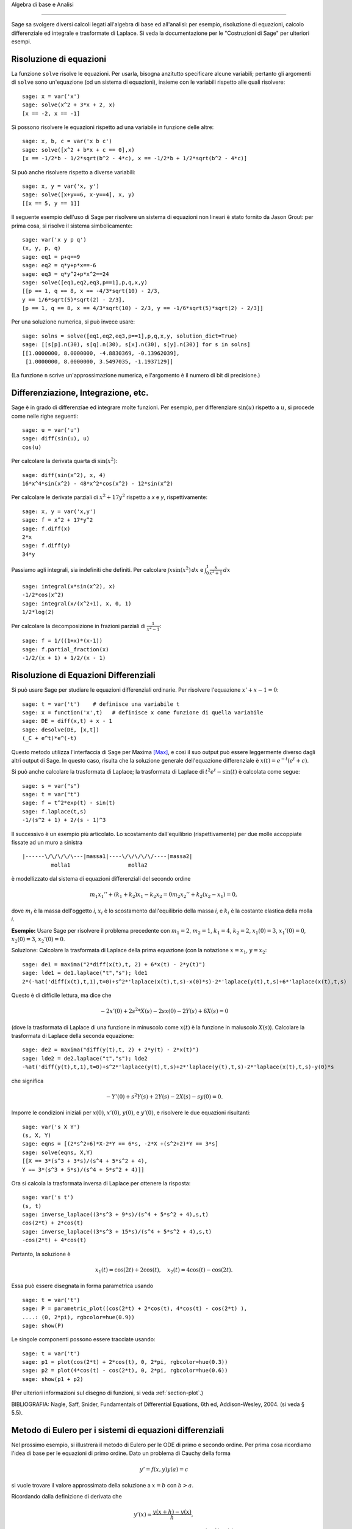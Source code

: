 Algebra di base e Analisi

=========================

Sage sa svolgere diversi calcoli legati all'algebra di base
ed all'analisi: per esempio, risoluzione di equazioni,
calcolo differenziale ed integrale e trasformate di Laplace.
Si veda la documentazione per le "Costruzioni di Sage" per
ulteriori esempi.

Risoluzione di equazioni
------------------------

La funzione ``solve`` risolve le equazioni. Per usarla,
bisogna anzitutto specificare alcune variabili; pertanto
gli argomenti di ``solve`` sono un'equazione (od un sistema
di equazioni), insieme con le variabili rispetto alle quali
risolvere:

::

    sage: x = var('x')
    sage: solve(x^2 + 3*x + 2, x)
    [x == -2, x == -1]

Si possono risolvere le equazioni rispetto ad una variabile in funzione
delle altre:

::

    sage: x, b, c = var('x b c')
    sage: solve([x^2 + b*x + c == 0],x)
    [x == -1/2*b - 1/2*sqrt(b^2 - 4*c), x == -1/2*b + 1/2*sqrt(b^2 - 4*c)]

Si può anche risolvere rispetto a diverse variabili:

::

    sage: x, y = var('x, y')
    sage: solve([x+y==6, x-y==4], x, y)
    [[x == 5, y == 1]]

Il seguente esempio dell'uso di Sage per risolvere un sistema di
equazioni non lineari è stato fornito da Jason Grout: per prima cosa,
si risolve il sistema simbolicamente:

::

    sage: var('x y p q')
    (x, y, p, q)
    sage: eq1 = p+q==9
    sage: eq2 = q*y+p*x==-6
    sage: eq3 = q*y^2+p*x^2==24
    sage: solve([eq1,eq2,eq3,p==1],p,q,x,y)
    [[p == 1, q == 8, x == -4/3*sqrt(10) - 2/3,
    y == 1/6*sqrt(5)*sqrt(2) - 2/3],
    [p == 1, q == 8, x == 4/3*sqrt(10) - 2/3, y == -1/6*sqrt(5)*sqrt(2) - 2/3]]

Per una soluzione numerica, si può invece usare:

.. link

::

    sage: solns = solve([eq1,eq2,eq3,p==1],p,q,x,y, solution_dict=True)
    sage: [[s[p].n(30), s[q].n(30), s[x].n(30), s[y].n(30)] for s in solns]
    [[1.0000000, 8.0000000, -4.8830369, -0.13962039],
     [1.0000000, 8.0000000, 3.5497035, -1.1937129]]

(La funzione ``n`` scrive un'approssimazione numerica, e
l'argomento è il numero di bit di precisione.)

Differenziazione, Integrazione, etc.
------------------------------------

Sage è in grado di differenziae ed integrare molte funzioni. Per
esempio, per differenziare :math:`\sin(u)` rispetto a :math:`u`,
si procede come nelle righe seguenti:

::

    sage: u = var('u')
    sage: diff(sin(u), u)
    cos(u)

Per calcolare la derivata quarta di :math:`\sin(x^2)`:

::

    sage: diff(sin(x^2), x, 4)
    16*x^4*sin(x^2) - 48*x^2*cos(x^2) - 12*sin(x^2)

Per calcolare le derivate parziali di :math:`x^2+17y^2`
rispetto a *x* e *y*, rispettivamente:

::

    sage: x, y = var('x,y')
    sage: f = x^2 + 17*y^2
    sage: f.diff(x)
    2*x
    sage: f.diff(y)                                
    34*y

Passiamo agli integrali, sia indefiniti che definiti. Per calcolare
:math:`\int x\sin(x^2)\, dx` e
:math:`\int_0^1 \frac{x}{x^2+1}\, dx`

::

    sage: integral(x*sin(x^2), x)
    -1/2*cos(x^2)
    sage: integral(x/(x^2+1), x, 0, 1)
    1/2*log(2)

Per calcolare la decomposizione in frazioni parziali di
:math:`\frac{1}{x^2-1}`:

::

    sage: f = 1/((1+x)*(x-1))
    sage: f.partial_fraction(x)
    -1/2/(x + 1) + 1/2/(x - 1)

.. _section-systems:

Risoluzione di Equazioni Differenziali
--------------------------------------

Si può usare Sage per studiare le equazioni differenziali ordinarie.
Per risolvere l'equazione :math:`x'+x-1=0`:

::

    sage: t = var('t')    # definisce una variabile t
    sage: x = function('x',t)   # definisce x come funzione di quella variabile
    sage: DE = diff(x,t) + x - 1
    sage: desolve(DE, [x,t])
    (_C + e^t)*e^(-t)

Questo metodo utilizza l'interfaccia di Sage per Maxima [Max]_, e così il suo
output può essere leggermente diverso dagli altri output di Sage. In questo caso,
risulta che la soluzione generale dell'equazione differenziale è
:math:`x(t) = e^{-t}(e^{t}+c)`.

Si può anche calcolare la trasformata di Laplace; la trasformata di Laplace di
:math:`t^2e^t -\sin(t)` è calcolata come segue:

::

    sage: s = var("s")
    sage: t = var("t")
    sage: f = t^2*exp(t) - sin(t)
    sage: f.laplace(t,s)
    -1/(s^2 + 1) + 2/(s - 1)^3

Il successivo è un esempio più articolato. Lo scostamento dall'equilibrio
(rispettivamente) per due molle accoppiate fissate ad un muro a sinistra

::

    |------\/\/\/\/\---|massa1|----\/\/\/\/\/----|massa2|
             molla1                  molla2

è modellizzato dal sistema di equazioni differenziali del secondo ordine

.. math::
    m_1 x_1'' + (k_1+k_2) x_1 - k_2 x_2 = 0
    m_2 x_2''+ k_2 (x_2-x_1) = 0,



dove :math:`m_{i}` è la massa dell'oggetto *i*, :math:`x_{i}` è
lo scostamento dall'equilibrio della massa *i*, e :math:`k_{i}`
è la costante elastica della molla *i*.

**Esempio:** Usare Sage per risolvere il problema precedente con
:math:`m_{1}=2`, :math:`m_{2}=1`, :math:`k_{1}=4`,
:math:`k_{2}=2`, :math:`x_{1}(0)=3`, :math:`x_{1}'(0)=0`,
:math:`x_{2}(0)=3`, :math:`x_{2}'(0)=0`.

Soluzione: Calcolare la trasformata di Laplace della prima equazione (con
la notazione :math:`x=x_{1}`, :math:`y=x_{2}`:

::

    sage: de1 = maxima("2*diff(x(t),t, 2) + 6*x(t) - 2*y(t)")
    sage: lde1 = de1.laplace("t","s"); lde1
    2*(-%at('diff(x(t),t,1),t=0)+s^2*'laplace(x(t),t,s)-x(0)*s)-2*'laplace(y(t),t,s)+6*'laplace(x(t),t,s)

Questo è di difficile lettura, ma dice che

.. math:: -2x'(0) + 2s^2*X(s) - 2sx(0) - 2Y(s) + 6X(s) = 0


(dove la trasformata di Laplace di una funzione in minuscolo come
:math:`x(t)` è la funzione in maiuscolo :math:`X(s)`). Calcolare la
trasformata di Laplace della seconda equazione:

::

    sage: de2 = maxima("diff(y(t),t, 2) + 2*y(t) - 2*x(t)")
    sage: lde2 = de2.laplace("t","s"); lde2
    -%at('diff(y(t),t,1),t=0)+s^2*'laplace(y(t),t,s)+2*'laplace(y(t),t,s)-2*'laplace(x(t),t,s)-y(0)*s

che significa

.. math:: -Y'(0) + s^2Y(s) + 2Y(s) - 2X(s) - sy(0) = 0.


Imporre le condizioni iniziali per :math:`x(0)`, :math:`x'(0)`,
:math:`y(0)`, e :math:`y'(0)`, e risolvere le due equazioni
risultanti:

::

    sage: var('s X Y')
    (s, X, Y)
    sage: eqns = [(2*s^2+6)*X-2*Y == 6*s, -2*X +(s^2+2)*Y == 3*s] 
    sage: solve(eqns, X,Y)
    [[X == 3*(s^3 + 3*s)/(s^4 + 5*s^2 + 4),
    Y == 3*(s^3 + 5*s)/(s^4 + 5*s^2 + 4)]]

Ora si calcola la trasformata inversa di Laplace per ottenere la risposta:

::

    sage: var('s t')
    (s, t)
    sage: inverse_laplace((3*s^3 + 9*s)/(s^4 + 5*s^2 + 4),s,t)
    cos(2*t) + 2*cos(t)
    sage: inverse_laplace((3*s^3 + 15*s)/(s^4 + 5*s^2 + 4),s,t)
    -cos(2*t) + 4*cos(t)

Pertanto, la soluzione è

.. math:: x_1(t) = \cos(2t) + 2\cos(t), \quad x_2(t) = 4\cos(t) - \cos(2t).


Essa può essere disegnata in forma parametrica usando

::

    sage: t = var('t')
    sage: P = parametric_plot((cos(2*t) + 2*cos(t), 4*cos(t) - cos(2*t) ),
    ....: (0, 2*pi), rgbcolor=hue(0.9))
    sage: show(P)

Le singole componenti possono essere tracciate usando:

::

    sage: t = var('t')
    sage: p1 = plot(cos(2*t) + 2*cos(t), 0, 2*pi, rgbcolor=hue(0.3))
    sage: p2 = plot(4*cos(t) - cos(2*t), 0, 2*pi, rgbcolor=hue(0.6))
    sage: show(p1 + p2)

(Per ulteriori informazioni sul disegno di funzioni, si veda :ref:`section-plot`.)

BIBLIOGRAFIA: Nagle, Saff, Snider, Fundamentals of Differential
Equations, 6th ed, Addison-Wesley, 2004. (si veda § 5.5).

Metodo di Eulero per i sistemi di equazioni differenziali
---------------------------------------------------------

Nel prossimo esempio, si illustrerà il metodo di Eulero per le ODE
di primo e secondo ordine. Per prima cosa ricordiamo l'idea di base per
le equazioni di primo ordine. Dato un problema di Cauchy della forma

.. math::
    y'=f(x,y)
    y(a)=c 


si vuole trovare il valore approssimato della soluzione a
:math:`x=b` con :math:`b>a`.

Ricordando dalla definizione di derivata che

.. math::  y'(x) \approx \frac{y(x+h)-y(x)}{h},


dove :math:`h>0` è dato e piccolo. Questo e la DE insieme danno
give :math:`f(x,y(x))\approx
\frac{y(x+h)-y(x)}{h}`. Ora si risolve
per :math:`y(x+h)`:

.. math::   y(x+h) \approx y(x) + h*f(x,y(x)).


Se chiamiamo :math:`h f(x,y(x))` il "termine di correzione" (per mancanza
di un termine migliore), :math:`y(x)` il "vecchio valore di *y*", e
 :math:`y(x+h)` il "nuovo valore di *y*", allora questa
approssimazione può essere espressa come

.. math::   y_{new} \approx y_{old} + h*f(x,y_{old}).


Se si spezza l'intervallo da *a* a *b* in *n* intervalli, dimodoché
:math:`h=\frac{b-a}{n}`, allora si possono registrare le informazioni per
questo metodo in una tabella.

============== ==================   ================
:math:`x`      :math:`y`            :math:`hf(x,y)`
============== ==================   ================
:math:`a`      :math:`c`            :math:`hf(a,c)`
:math:`a+h`    :math:`c+hf(a,c)`    ...
:math:`a+2h`   ...                   
...
:math:`b=a+nh` ???                  ...
============== ==================   ================  


L'obiettivo è riempire tutti gli spazi vuoti della tavella, una riga alla
volta, finché si arriva al valore ???, che è il
metodo di approssimazione di Eulero per :math:`y(b)`.

L'idea per sistemi di ODE è simile.

**Esempio:** Si approssimi numericamente :math:`z(t)` a :math:`t=1` usando 4
passi del metodo di Eulero, dove :math:`z''+tz'+z=0`,
:math:`z(0)=1`, :math:`z'(0)=0`.

Si deve ridurre l'ODE di secondo ordine ad un sistema di due equazioni del primo
ordine (usando :math:`x=z`, :math:`y=z'`) ed applicare il metodo di
Eulero:

::

    sage: t,x,y = PolynomialRing(RealField(10),3,"txy").gens()
    sage: f = y; g = -x - y * t
    sage: eulers_method_2x2(f,g, 0, 1, 0, 1/4, 1)
          t                x            h*f(t,x,y)                y       h*g(t,x,y)
          0                1                  0.00                0           -0.25
        1/4              1.0                -0.062            -0.25           -0.23
        1/2             0.94                 -0.12            -0.48           -0.17
        3/4             0.82                 -0.16            -0.66          -0.081
          1             0.65                 -0.18            -0.74           0.022

Pertanto, :math:`z(1)\approx 0.75`.

Si possono anche tracciare i punti :math:`(x,y)` per ottenere un grafico
approssimato della curva. La funzione ``eulers_method_2x2_plot`` svolge
questa funzione; per usarla, bisogna definire le funzioni *f* e
*g* che prendono on argomento con tre coordinate: (*t*, *x*,
*y*).

::

    sage: f = lambda z: z[2]        # f(t,x,y) = y
    sage: g = lambda z: -sin(z[1])  # g(t,x,y) = -sin(x)
    sage: P = eulers_method_2x2_plot(f,g, 0.0, 0.75, 0.0, 0.1, 1.0)

A questo punto, ``P`` ha in memoria due grafici: ``P[0]``, il grafico di *x*
vs. *t*, e ``P[1]``, il grafico di *y* vs. *t*. Si possono tracciare entrambi
come mostrato qui in seguito:

.. link

::

    sage: show(P[0] + P[1])

(Per ulteriori informazioni sul disegno di grafici, si veda :ref:`section-plot`.)

Funzioni speciali
-----------------

Sono implementati diversi polinomi ortogonali e funzioni
speciali, usando sia PARI [GAP]_ che Maxima [Max]_. Essi
sono documentati nelle sezioni apposite ("Polinomi ortogonali"
e "Funzioni speciali", rispettivamente) del manuale di Sage.

::

    sage: x = polygen(QQ, 'x')
    sage: chebyshev_U(2,x)
    4*x^2 - 1
    sage: bessel_I(1,1).n(250)
    0.56515910399248502720769602760986330732889962162109200948029448947925564096
    sage: bessel_I(1,1).n()
    0.565159103992485
    sage: bessel_I(2,1.1).n()
    0.167089499251049

A questo punto, Sage ha soltanto incorporato queste funzioni per l'uso numerico.
Per l'uso simbolico, si usi direttamente l'intefaccia di Maxima, come
nell'esempio seguente:

::

    sage: maxima.eval("f:bessel_y(v, w)")
    'bessel_y(v,w)'
    sage: maxima.eval("diff(f,w)")
    '(bessel_y(v-1,w)-bessel_y(v+1,w))/2'

.. [GAP] (en) The GAP Group, ``GAP - Groups, Algorithms, and Programming``, http://www.gap-system.org

.. [Max] (en) Maxima, http://maxima.sf.net/
